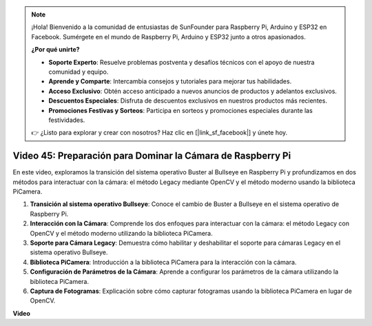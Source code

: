 .. note::

    ¡Hola! Bienvenido a la comunidad de entusiastas de SunFounder para Raspberry Pi, Arduino y ESP32 en Facebook. Sumérgete en el mundo de Raspberry Pi, Arduino y ESP32 junto a otros apasionados.

    **¿Por qué unirte?**

    - **Soporte Experto**: Resuelve problemas postventa y desafíos técnicos con el apoyo de nuestra comunidad y equipo.
    - **Aprende y Comparte**: Intercambia consejos y tutoriales para mejorar tus habilidades.
    - **Acceso Exclusivo**: Obtén acceso anticipado a nuevos anuncios de productos y adelantos exclusivos.
    - **Descuentos Especiales**: Disfruta de descuentos exclusivos en nuestros productos más recientes.
    - **Promociones Festivas y Sorteos**: Participa en sorteos y promociones especiales durante las festividades.

    👉 ¿Listo para explorar y crear con nosotros? Haz clic en [|link_sf_facebook|] y únete hoy.


Video 45: Preparación para Dominar la Cámara de Raspberry Pi
=======================================================================================

En este video, exploramos la transición del sistema operativo Buster al Bullseye en Raspberry Pi y profundizamos en dos métodos para interactuar con la cámara: el método Legacy mediante OpenCV y el método moderno usando la biblioteca PiCamera.

1. **Transición al sistema operativo Bullseye**: Conoce el cambio de Buster a Bullseye en el sistema operativo de Raspberry Pi.
2. **Interacción con la Cámara**: Comprende los dos enfoques para interactuar con la cámara: el método Legacy con OpenCV y el método moderno utilizando la biblioteca PiCamera.
3. **Soporte para Cámara Legacy**: Demuestra cómo habilitar y deshabilitar el soporte para cámaras Legacy en el sistema operativo Bullseye.
4. **Biblioteca PiCamera**: Introducción a la biblioteca PiCamera para la interacción con la cámara.
5. **Configuración de Parámetros de la Cámara**: Aprende a configurar los parámetros de la cámara utilizando la biblioteca PiCamera.
6. **Captura de Fotogramas**: Explicación sobre cómo capturar fotogramas usando la biblioteca PiCamera en lugar de OpenCV.

**Video**

.. raw:: html


    <iframe width="700" height="500" src="https://www.youtube.com/embed/W_5ZVUmZucA?si=msKAUsRnnhrFlQad" title="YouTube video player" frameborder="0" allow="accelerometer; autoplay; clipboard-write; encrypted-media; gyroscope; picture-in-picture; web-share" allowfullscreen></iframe>

